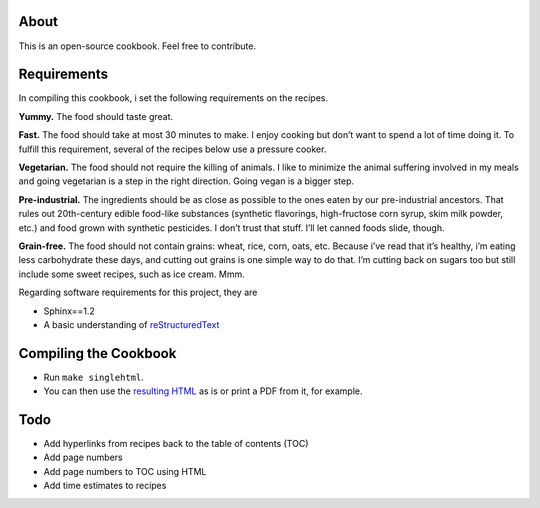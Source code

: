 About
======
This is an open-source cookbook.  Feel free to contribute.


Requirements
============
In compiling this cookbook, i set the following requirements on the recipes.

**Yummy.** 
The food should taste great.

**Fast.** 
The food should take at most 30 minutes to make. 
I enjoy cooking but don’t want to spend a lot of time doing it. 
To fulfill this requirement, several of the recipes below use a pressure cooker.

**Vegetarian.** 
The food should not require the killing of animals. 
I like to minimize the animal suffering involved in my meals and going vegetarian is a step in the right direction. 
Going vegan is a bigger step.

**Pre-industrial.** 
The ingredients should be as close as possible to the ones eaten by our pre-industrial ancestors. 
That rules out 20th-century edible food-like substances (synthetic flavorings, high-fructose corn syrup, skim milk powder, etc.) and food grown with synthetic pesticides. 
I don’t trust that stuff. 
I’ll let canned foods slide, though. 

**Grain-free.** 
The food should not contain grains: wheat, rice, corn, oats, etc. 
Because i’ve read that it’s healthy, i’m eating less carbohydrate these days, and cutting out grains is one simple way to do that. I’m cutting back on sugars too but still include some sweet recipes, such as ice cream. Mmm.

Regarding software requirements for this project, they are 

- Sphinx==1.2
- A basic understanding of `reStructuredText <https://en.wikipedia.org/wiki/ReStructuredText>`_

Compiling the Cookbook
=======================
- Run ``make singlehtml``.
- You can then use the `resulting HTML <https://rawgithub.com/araichev/vegehead/master/_build/singlehtml/index.html>`_ as is or print a PDF from it, for example.

Todo
====
- Add hyperlinks from recipes back to the table of contents (TOC)
- Add page numbers
- Add page numbers to TOC using HTML
- Add time estimates to recipes

